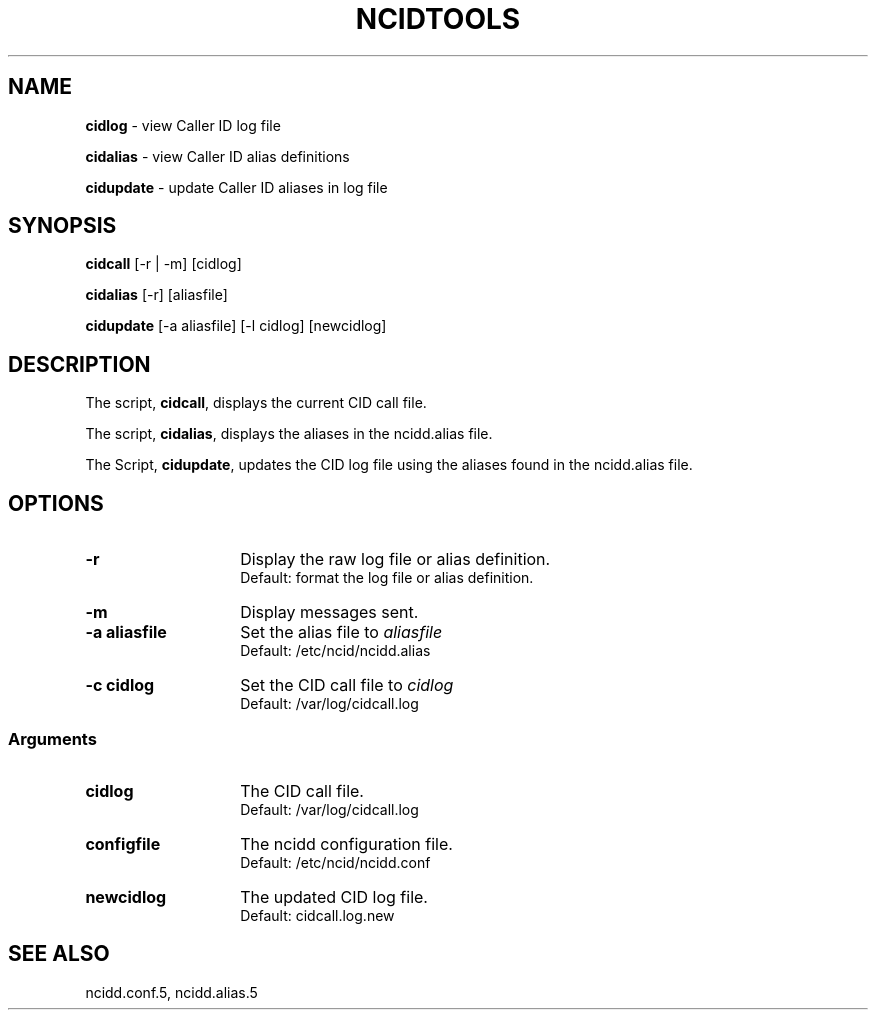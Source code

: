 .\" %W% %G%
.TH NCIDTOOLS 1
.SH NAME
.B cidlog
- view Caller ID log file
.PP
.B cidalias
- view Caller ID alias definitions
.PP
.B cidupdate
- update Caller ID aliases in log file
.SH SYNOPSIS
.B cidcall
[-r | -m] [cidlog]
.PP
.B cidalias
[-r] [aliasfile]
.PP
.B cidupdate
[-a aliasfile] [-l cidlog] [newcidlog]
.SH DESCRIPTION
The script,
.BR cidcall ,
displays the current CID call file.
.PP
The script,
.BR cidalias ,
displays the aliases in the ncidd.alias file.
.PP
The Script,
.BR cidupdate ,
updates the CID log file using the aliases found in the ncidd.alias file.
.SH "OPTIONS"
.PD 0
.TP 14
.B -r
Display the raw log file or alias definition.
.br
Default: format the log file or alias definition.
.TP
.B -m
Display messages sent.
.TP
.B -a aliasfile
Set the alias file to \fIaliasfile\fR
.br
Default: /etc/ncid/ncidd.alias
.TP
.B -c cidlog
Set the CID call file to \fIcidlog\fR
.br
Default: /var/log/cidcall.log
.PD
.SS "Arguments"
.PD 0
.TP 14
.B cidlog
The CID call file.
.br
Default: /var/log/cidcall.log
.TP
.B configfile
The ncidd configuration file.
.br
Default: /etc/ncid/ncidd.conf
.TP
.B newcidlog
The updated CID log file.
.br
Default: cidcall.log.new
.PD
.SH SEE ALSO
ncidd.conf.5, ncidd.alias.5
